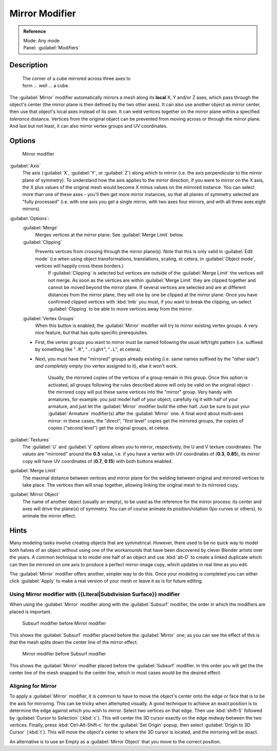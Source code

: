 
Mirror Modifier
===============


.. admonition:: Reference
   :class: refbox

   | Mode:     Any mode
   | Panel:    :guilabel:`Modifiers`


Description
-----------


.. figure:: /images/25-Manual-Modifiers-Mirror-example-Cube.jpg
   :width: 350px
   :figwidth: 350px

   The corner of a cube mirrored across three axes to form ... well ... a cube.


The :guilabel:`Mirror` modifier automatically mirrors a mesh along its **local** X,
Y and/or Z axes, which pass through the object's center
(the mirror plane is then defined by the two other axes).
It can also use another object as mirror center,
then use that object's local axes instead of its own.
It can weld vertices together on the mirror plane within a specified *tolerance* distance.
Vertices from the original object can be prevented from moving across or through the mirror
plane. And last but not least, it can also mirror vertex groups and UV coordinates.


Options
-------


.. figure:: /images/25-Manual-Modifiers-Mirror.jpg

   Mirror modifier


:guilabel:`Axis`
   The axis (\ :guilabel:`X`\ , :guilabel:`Y`\ , or :guilabel:`Z`\ ) along which to mirror (i.e. the axis perpendicular to the mirror plane of symmetry). To understand how the axis applies to the mirror direction, if you were to mirror on the X axis, the X plus values of the original mesh would become X minus values on the mirrored instance.
   You can select more than one of these axes - you'll then get more mirror instances, so that all planes of symmetry selected are "fully processed" (i.e. with one axis you get a single mirror, with two axes four mirrors, and with all three axes eight mirrors).

:guilabel:`Options`\ :
   :guilabel:`Merge`
      Merges vertices at the mirror plane.  See :guilabel:`Merge Limit` below.

   :guilabel:`Clipping`
      Prevents vertices from crossing through the mirror plane(s). Note that this is only valid in :guilabel:`Edit mode` (i.e when using object transformations, translations, scaling, et cetera, in :guilabel:`Object mode`\ , vertices will happily cross these borders.)
       If :guilabel:`Clipping` is selected but vertices are outside of the :guilabel:`Merge Limit` the vertices will not merge. As soon as the vertices are within :guilabel:`Merge Limit` they are clipped together and cannot be moved beyond the mirror plane. If several vertices are selected and are at different distances from the mirror plane, they will one by one be clipped at the mirror plane.
       Once you have confirmed clipped vertices with :kbd:`lmb` you must, if you want to break the clipping, un-select :guilabel:`Clipping` to be able to move vertices away from the mirror.

   :guilabel:`Vertex Groups`
      When this button is enabled, the :guilabel:`Mirror` modifier will try to mirror existing vertex groups. A very nice feature, but that has quite specific prerequisites.

   - First, the vertex groups you want to mirror must be named following the usual left/right pattern (i.e. suffixed by something like "\ ``.R``\ ", "\ ``.right``\ ", "\ ``.L``\ ", et cetera).
   - Next, you must have the "mirrored" groups already existing (i.e. same names suffixed by the "other side") *and completely empty* (no vertex assigned to it), else it won't work.

      Usually, the mirrored copies of the vertices of a group remain in this group. Once this option is activated, all groups following the rules described above will only be valid on the original object - the mirrored copy will put these same vertices into the "mirror" group. Very handy with armatures, for example: you just model half of your object, carefully rig it with half of your armature, and just let the :guilabel:`Mirror` modifier build the other half. Just be sure to put your :guilabel:`Armature` modifier(s) after the :guilabel:`Mirror` one.
      A final word about multi-axes mirror: in these cases, the "direct", "first level" copies get the mirrored groups, the copies of copies ("second level") get the original groups, et cetera.

:guilabel:`Textures`
   The :guilabel:`U` and :guilabel:`V` options allows you to mirror, respectively, the U and V texture coordinates. The values are "mirrored" around the **0.5** value, i.e. if you have a vertex with UV coordinates of (\ **0.3**\ , **0.85**\ ), its mirror copy will have UV coordinates of (\ **0.7**\ , **0.15**\ ) with both buttons enabled.

:guilabel:`Merge Limit`
   The maximal distance between vertices and mirror plane for the welding between original and mirrored vertices to take place. The vertices then will snap together, allowing linking the original mesh to its mirrored copy.

:guilabel:`Mirror Object`
   The name of another object (usually an empty), to be used as the reference for the mirror process: its center and axes will drive the plane(s) of symmetry. You can of course animate its position/rotation (Ipo curves or others), to animate the mirror effect.


Hints
-----

Many modeling tasks involve creating objects that are symmetrical. However, there used to be
no quick way to model both halves of an object without using one of the workarounds that have
been discovered by clever Blender artists over the years.  A common technique is to model one
half of an object and use :kbd:`alt-D` to create a linked duplicate which can then be
mirrored on one axis to produce a perfect mirror-image copy,
which updates in real time as you edit.

The :guilabel:`Mirror` modifier offers another, simpler way to do this. Once your modeling is
completed you can either click :guilabel:`Apply` to make a real version of your mesh or leave
it as is for future editing.


Using Mirror modifier with {{Literal|Subdivision Surface}} modifier
~~~~~~~~~~~~~~~~~~~~~~~~~~~~~~~~~~~~~~~~~~~~~~~~~~~~~~~~~~~~~~~~~~~

When using the :guilabel:`Mirror` modifier along with the :guilabel:`Subsurf` modifier,
the order in which the modifiers are placed is important.


.. figure:: /images/25-Manual-Modifiers-Mirror-Subsurf2.jpg
   :width: 300px
   :figwidth: 300px

   Subsurf modifier before Mirror modifier


This shows the :guilabel:`Subsurf` modifier placed before the :guilabel:`Mirror` one; as you
can see the effect of this is that the mesh splits down the center line of the mirror effect.


.. figure:: /images/25-Manual-Modifiers-Mirror-Subsurf1.jpg
   :width: 300px
   :figwidth: 300px

   Mirror modifier before Subsurf modifier


This shows the :guilabel:`Mirror` modifier placed before the :guilabel:`Subsurf` modifier.
In this order you will get the the center line of the mesh snapped to the center line,
which in most cases would be the desired effect.


Aligning for Mirror
~~~~~~~~~~~~~~~~~~~

To apply a :guilabel:`Mirror` modifier, it is common to have to move the object's center onto
the edge or face that is to be the axis for mirroring.
This can be tricky when attempted visually. A good technique to achieve an exact position is
to determine the edge against which you wish to mirror. Select two vertices on that edge.
Then use :kbd:`shift-S` followed by :guilabel:`Cursor to Selection` (\ :kbd:`c`\ ).
This will center the 3D cursor exactly on the edge midway between the two vertices. Finally,
press :kbd:`Ctrl-Alt-Shift-c` for the :guilabel:`Set Origin` popup,
then select :guilabel:`Origin to 3D Cursor` (\ :kbd:`t`\ ).
This will move the object's center to where the 3D cursor is located,
and the mirroring will be exact.

An alternative is to use an Empty as a :guilabel:`Mirror Object` that you move to the correct
position.


